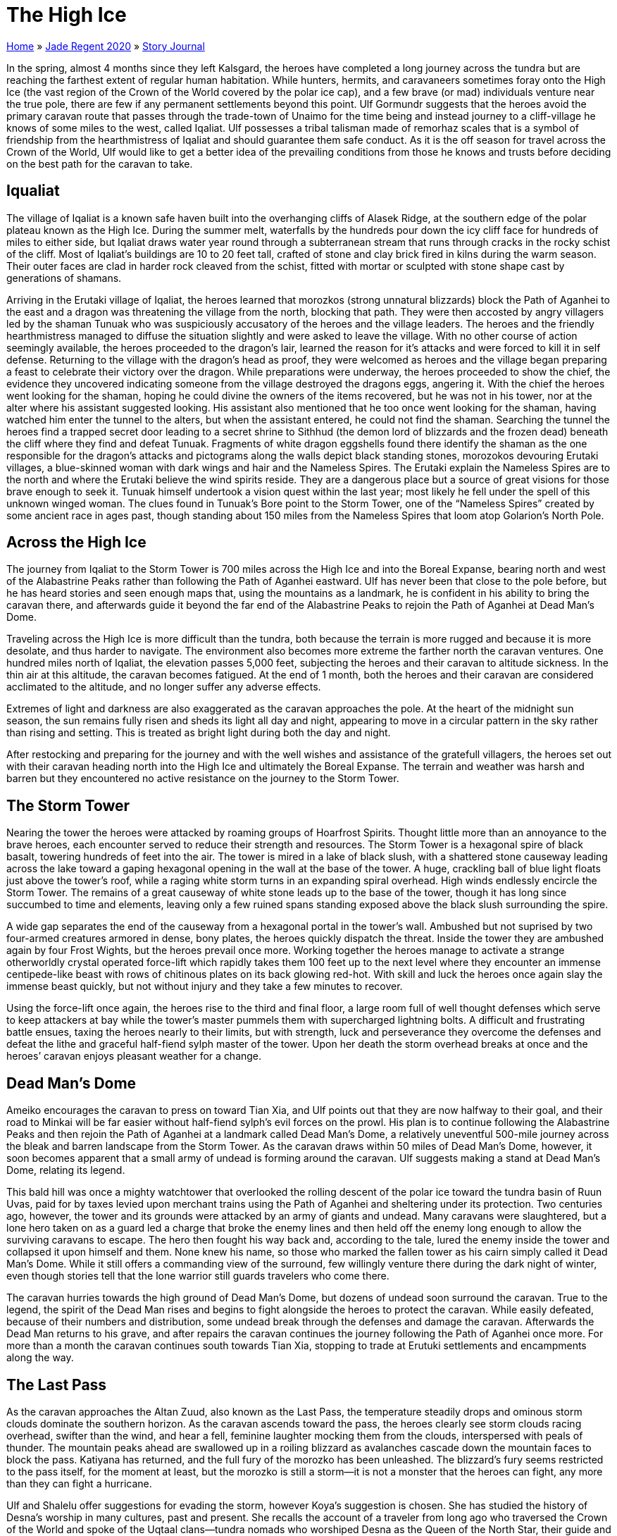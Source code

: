 = The High Ice

link:../../index.html[Home] » link:../index.html[Jade Regent 2020] » link:index.html[Story Journal]

In the spring, almost 4 months since they left Kalsgard, the heroes have completed a long journey across the tundra but are reaching the farthest extent of regular human habitation. While hunters, hermits, and caravaneers sometimes foray onto the High Ice (the vast region of the Crown of the World covered by the polar ice cap), and a few brave (or mad) individuals venture near the true pole, there are few if any permanent settlements beyond this point. Ulf Gormundr suggests that the heroes avoid the primary caravan route that passes through the trade-town of Unaimo for the time being and instead journey to a cliff-village he knows of some miles to the west, called Iqaliat. Ulf possesses a tribal talisman made of remorhaz scales that is a symbol of friendship from the hearthmistress of Iqaliat and should guarantee them safe conduct. As it is the off season for travel across the Crown of the World, Ulf would like to get a better idea of the prevailing conditions from those he knows and trusts before deciding on the best path for the caravan to take.

== Iqualiat

The village of Iqaliat is a known safe haven built into the overhanging cliffs of Alasek Ridge, at the southern edge of the polar plateau known as the High Ice. During the summer melt, waterfalls by the hundreds pour down the icy cliff face for hundreds of miles to either side, but Iqaliat draws water year round through a subterranean stream that runs through cracks in the rocky schist of the cliff. Most of Iqaliat’s buildings are 10 to 20 feet tall, crafted of stone and clay brick fired in kilns during the warm season. Their outer faces are clad in harder rock cleaved from the schist, fitted with mortar or sculpted with stone shape cast by generations of shamans.

Arriving in the Erutaki village of Iqaliat, the heroes learned that morozkos (strong unnatural blizzards) block the Path of Aganhei to the east and a dragon was threatening the village from the north, blocking that path. They were then accosted by angry villagers led by the shaman Tunuak who was suspiciously accusatory of the heroes and the village leaders. The heroes and the friendly hearthmistress managed to diffuse the situation slightly and were asked to leave the village. With no other course of action seemingly available, the heroes proceeded to the dragon’s lair, learned the reason for it’s attacks and were forced to kill it in self defense. Returning to the village with the dragon’s head as proof, they were welcomed as heroes and the village began preparing a feast to celebrate their victory over the dragon. While preparations were underway, the heroes proceeded to show the chief, the evidence they uncovered indicating someone from the village destroyed the dragons eggs, angering it. With the chief the heroes went looking for the shaman, hoping he could divine the owners of the items recovered, but he was not in his tower, nor at the alter where his assistant suggested looking. His assistant also mentioned that he too once went looking for the shaman, having watched him enter the tunnel to the alters, but when the assistant entered, he could not find the shaman. Searching the tunnel the heroes find a trapped secret door leading to a secret shrine to Sithhud (the demon lord of blizzards and the frozen dead) beneath the cliff where they find and defeat Tunuak. Fragments of white dragon eggshells found there identify the shaman as the one responsible for the dragon’s attacks and pictograms along the walls depict black standing stones, morozokos devouring Erutaki villages, a blue-skinned woman with dark wings and hair and the Nameless Spires. The Erutaki explain the Nameless Spires are to the north and where the Erutaki believe the wind spirits reside. They are a dangerous place but a source of great visions for those brave enough to seek it. Tunuak himself undertook a vision quest within the last year; most likely he fell under the spell of this unknown winged woman. The clues found in Tunuak’s Bore point to the Storm Tower, one of the "`Nameless Spires`" created by some ancient race in ages past, though standing about 150 miles from the Nameless Spires that loom atop Golarion’s North Pole.

== Across the High Ice

The journey from Iqaliat to the Storm Tower is 700 miles across the High Ice and into the Boreal Expanse, bearing north and west of the Alabastrine Peaks rather than following the Path of Aganhei eastward. Ulf has never been that close to the pole before, but he has heard stories and seen enough maps that, using the mountains as a landmark, he is confident in his ability to bring the caravan there, and afterwards guide it beyond the far end of the Alabastrine Peaks to rejoin the Path of Aganhei at Dead Man’s Dome.

Traveling across the High Ice is more difficult than the tundra, both because the terrain is more rugged and because it is more desolate, and thus harder to navigate. The environment also becomes more extreme the
farther north the caravan ventures. One hundred miles north of Iqaliat, the elevation passes 5,000 feet, subjecting the heroes and their caravan to altitude sickness. In the thin air at this altitude, the caravan becomes fatigued. At the end of 1 month, both the heroes and their caravan are considered acclimated to the altitude, and no longer suffer any adverse effects.

Extremes of light and darkness are also exaggerated as the caravan approaches the pole. At the heart of the midnight sun season, the sun remains fully risen and sheds its light all day and night, appearing to move in a circular pattern in the sky rather than rising and setting. This is treated as bright light during both the day and night.

After restocking and preparing for the journey and with the well wishes and assistance of the gratefull villagers, the heroes set out with their caravan heading north into the High Ice and ultimately the Boreal Expanse. The terrain and weather was harsh and barren but they encountered no active resistance on the journey to the Storm Tower.

== The Storm Tower

Nearing the tower the heroes were attacked by roaming groups of Hoarfrost Spirits. Thought little more than an annoyance to the brave heroes, each encounter served to reduce their strength and resources. The Storm Tower is a hexagonal spire of black basalt, towering hundreds of feet into the air. The tower is mired in a lake of black slush, with a shattered stone causeway leading across the lake toward a gaping hexagonal opening in the wall at the base of the tower. A huge, crackling ball of blue light floats just above the tower’s roof, while a raging white storm turns in an expanding spiral overhead. High winds endlessly encircle the Storm Tower. The remains of a great causeway of white stone leads up to the base of the tower, though it has long since succumbed to time and elements, leaving only a few ruined spans standing exposed above the black slush surrounding the spire.

A wide gap separates the end of the causeway from a hexagonal portal in the tower’s wall. Ambushed but not suprised by two four-armed creatures armored in dense, bony plates, the heroes quickly dispatch the threat. Inside the tower they are ambushed again by four Frost Wights, but the heroes prevail once more. Working together the heroes manage to activate a strange otherworldly crystal operated force-lift which rapidly takes them 100 feet up to the next level where they encounter an immense centipede-like beast with rows of chitinous plates on its back glowing red-hot. With skill and luck the heroes once again slay the immense beast quickly, but not without injury and they take a few minutes to recover.

Using the force-lift once again, the heroes rise to the third and final floor, a large room full of well thought defenses which serve to keep attackers at bay while the tower's master pummels them with supercharged lightning bolts. A difficult and frustrating battle ensues, taxing the heroes nearly to their limits, but with strength, luck and perseverance they overcome the defenses and defeat the lithe and graceful half-fiend sylph master of the tower. Upon her death the storm overhead breaks at once and the heroes’ caravan enjoys pleasant weather for a change.

== Dead Man’s Dome

Ameiko encourages the caravan to press on toward Tian Xia, and Ulf points out that they are now halfway to their goal, and their road to Minkai will be far easier without half-fiend sylph’s evil forces on the prowl. His plan is to continue following the Alabastrine Peaks and then rejoin the Path of Aganhei at a landmark called Dead Man’s Dome, a relatively uneventful 500-mile journey across the bleak and barren landscape from the Storm Tower. As the caravan draws within 50 miles of Dead Man’s Dome, however, it soon becomes apparent that a small army of undead is forming around the caravan. Ulf suggests making a stand at Dead Man’s Dome, relating its legend.

This bald hill was once a mighty watchtower that overlooked the rolling descent of the polar ice toward the tundra basin of Ruun Uvas, paid for by taxes levied upon merchant trains using the Path of Aganhei and sheltering under its protection. Two centuries ago, however, the tower and its grounds were attacked by an army of giants and undead. Many caravans were slaughtered, but a lone hero taken on as a guard led a charge that broke the enemy lines and then held off the enemy long enough to allow the surviving caravans to escape. The hero then fought his way back and, according to the tale, lured the enemy inside the tower and collapsed it upon himself and them. None knew his name, so those who marked the fallen tower as his cairn simply called it Dead Man’s Dome. While it still offers a commanding view of the surround, few willingly venture there during the dark night of winter, even though stories tell that the lone warrior still guards travelers who come there.

The caravan hurries towards the high ground of Dead Man’s Dome, but dozens of undead soon surround the caravan. True to the legend, the spirit of the Dead Man rises and begins to fight alongside the heroes to protect the caravan. While easily defeated, because of their numbers and distribution, some undead break through the defenses and damage the caravan. Afterwards the Dead Man returns to his grave, and after repairs the caravan continues the journey following the Path of Aganhei once more. For more than a month the caravan continues south towards Tian Xia, stopping to trade at Erutuki settlements and encampments along the way.

== The Last Pass

As the caravan approaches the Altan Zuud, also known as the Last Pass, the temperature steadily drops and ominous storm clouds dominate the southern horizon. As the caravan ascends toward the pass, the heroes clearly see storm clouds racing overhead, swifter than the wind, and hear a fell, feminine laughter mocking them from the clouds, interspersed with peals of thunder. The mountain peaks ahead are swallowed up in a roiling blizzard as avalanches cascade down the mountain faces to block the pass. Katiyana has returned, and the full fury of the morozko has been unleashed. The blizzard’s fury seems restricted to the pass itself, for the moment at least, but the morozko is still a storm—it is not a monster that the heroes can fight, any more than they can fight a hurricane.

Ulf and Shalelu offer suggestions for evading the storm, however Koya's suggestion is chosen. She has
studied the history of Desna’s worship in many cultures, past and present. She recalls the account of a traveler from long ago who traversed the Crown of the World and spoke of the Uqtaal clans—tundra nomads who worshiped Desna as the Queen of the North Star, their guide and protector in the long arctic night. The Uqtaal believed that souls sought to follow the North Star even in death, and through long years they excavated a subterranean necropolis within caverns at the feet of the Wall of Heaven. Beyond the stony tombs of the fallen, the Uqtaal carved a passage—called the Path of Spirits—for the souls of the dead to make their way onto the High Ice to follow the North Star to the top of the world, where Desna would carry them home into the stars. The account was hundreds of years old, but the traveler claimed the necropolis was very real and that he had found the northern exit of their tunnel, as wide as a highway, flanked by twin stone statues of Desna. By using the landmarks recorded by the traveler, it might be possible to find this pathway.